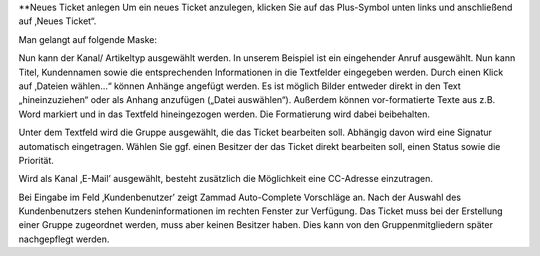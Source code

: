**Neues Ticket anlegen
Um ein neues Ticket anzulegen, klicken Sie auf das Plus-Symbol unten links und anschließend auf ‚Neues Ticket“.

Man gelangt auf folgende Maske:


.. image:: images/gettingstarted/Abb7-Ansicht Neues Tel-Ticket anlegen.jpg


Nun kann der Kanal/ Artikeltyp ausgewählt werden. In unserem Beispiel ist ein eingehender Anruf ausgewählt. Nun kann Titel, Kundennamen sowie die entsprechenden Informationen in die Textfelder eingegeben werden. Durch einen Klick auf ‚Dateien wählen...“ können Anhänge angefügt werden. Es ist möglich Bilder entweder direkt in den Text „hineinzuziehen“ oder als Anhang anzufügen („Datei auswählen“). Außerdem können vor-formatierte Texte aus z.B. Word markiert und in das Textfeld hineingezogen werden. Die Formatierung wird dabei beibehalten.

Unter dem Textfeld wird die Gruppe ausgewählt, die das Ticket bearbeiten soll. Abhängig davon wird eine Signatur automatisch eingetragen. Wählen Sie ggf. einen Besitzer der das Ticket direkt bearbeiten soll, einen Status sowie die Priorität.

Wird als Kanal ‚E-Mail’ ausgewählt, besteht zusätzlich die Möglichkeit eine CC-Adresse einzutragen.


.. image:: images/gettingstarted/Abb8-Ticket-Erstellmaske mit Kundeninfos.jpg

Bei Eingabe im Feld ‚Kundenbenutzer’ zeigt Zammad Auto-Complete Vorschläge an. Nach der Auswahl des Kundenbenutzers stehen Kundeninformationen im rechten Fenster zur Verfügung.
Das Ticket muss bei der Erstellung einer Gruppe zugeordnet werden, muss aber keinen Besitzer haben. Dies kann von den Gruppenmitgliedern später nachgepflegt werden.

